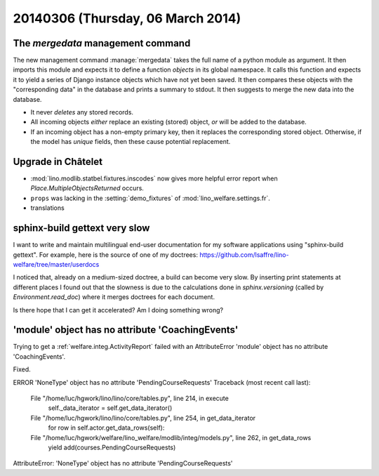 ==================================
20140306 (Thursday, 06 March 2014)
==================================

The `mergedata` management command
----------------------------------

The new management command :manage:`mergedata` takes the full name of
a python module as argument. It then imports this module and expects
it to define a function `objects` in its global namespace. It calls
this function and expects it to yield a series of Django instance
objects which have not yet been saved. It then compares these objects
with the "corresponding data" in the database and prints a summary to
stdout. It then suggests to merge the new data into the database.

- It never *deletes* any stored records.
- All incoming objects *either* replace an existing (stored) object, *or*
  will be added to the database.
- If an incoming object has a non-empty primary key, then it replaces
  the corresponding stored object. Otherwise, if the model has
  `unique` fields, then these cause potential replacement.


Upgrade in Châtelet
-------------------

- :mod:`lino.modlib.statbel.fixtures.inscodes` now gives more helpful
  error report when `Place.MultipleObjectsReturned` occurs.

- ``props`` was lacking in the :setting:`demo_fixtures` of
  :mod:`lino_welfare.settings.fr`.

- translations



sphinx-build gettext very slow
------------------------------

I want to write and maintain multilingual end-user documentation for
my software applications using "sphinx-build gettext".  For example,
here is the source of one of my doctrees:
https://github.com/lsaffre/lino-welfare/tree/master/userdocs

I noticed that, already on a medium-sized doctree, a build can become
very slow. By inserting print statements at different places I found
out that the slowness is due to the calculations done in
`sphinx.versioning` (called by `Environment.read_doc`) where it merges
doctrees for each document.

Is there hope that I can get it accelerated?  Am I doing something
wrong?



'module' object has no attribute 'CoachingEvents'
-------------------------------------------------

Trying to get a :ref:`welfare.integ.ActivityReport` failed with an
AttributeError 'module' object has no attribute 'CoachingEvents'.

Fixed.


ERROR 'NoneType' object has no attribute 'PendingCourseRequests'
Traceback (most recent call last):
  File "/home/luc/hgwork/lino/lino/core/tables.py", line 214, in execute
    self._data_iterator = self.get_data_iterator()
  File "/home/luc/hgwork/lino/lino/core/tables.py", line 254, in get_data_iterator
    for row in self.actor.get_data_rows(self):
  File "/home/luc/hgwork/welfare/lino_welfare/modlib/integ/models.py", line 262, in get_data_rows
    yield add(courses.PendingCourseRequests)
AttributeError: 'NoneType' object has no attribute 'PendingCourseRequests'


